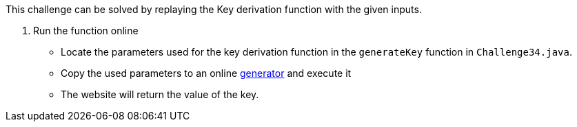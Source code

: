 This challenge can be solved by replaying the Key derivation function with the given inputs.

1. Run the function online
- Locate the parameters used for the key derivation function in the `generateKey` function in `Challenge34.java`.
- Copy the used parameters to an online https://www.dcode.fr/pbkdf2-hash[generator] and execute it
- The website will return the value of the key.
